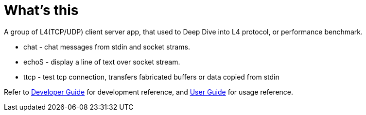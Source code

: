 = What's this

A group of L4(TCP/UDP) client server app, that used to Deep Dive into L4 protocol, or performance benchmark.

* chat  - chat messages from stdin and socket strams. 
* echoS - display a line of text over socket stream.
* ttcp  - test tcp connection, transfers fabricated buffers or data copied from stdin

Refer to link:DEVGUIDE.adoc[Developer Guide] for development reference, and link:USERGUIDE.adoc[User Guide] for usage reference.
